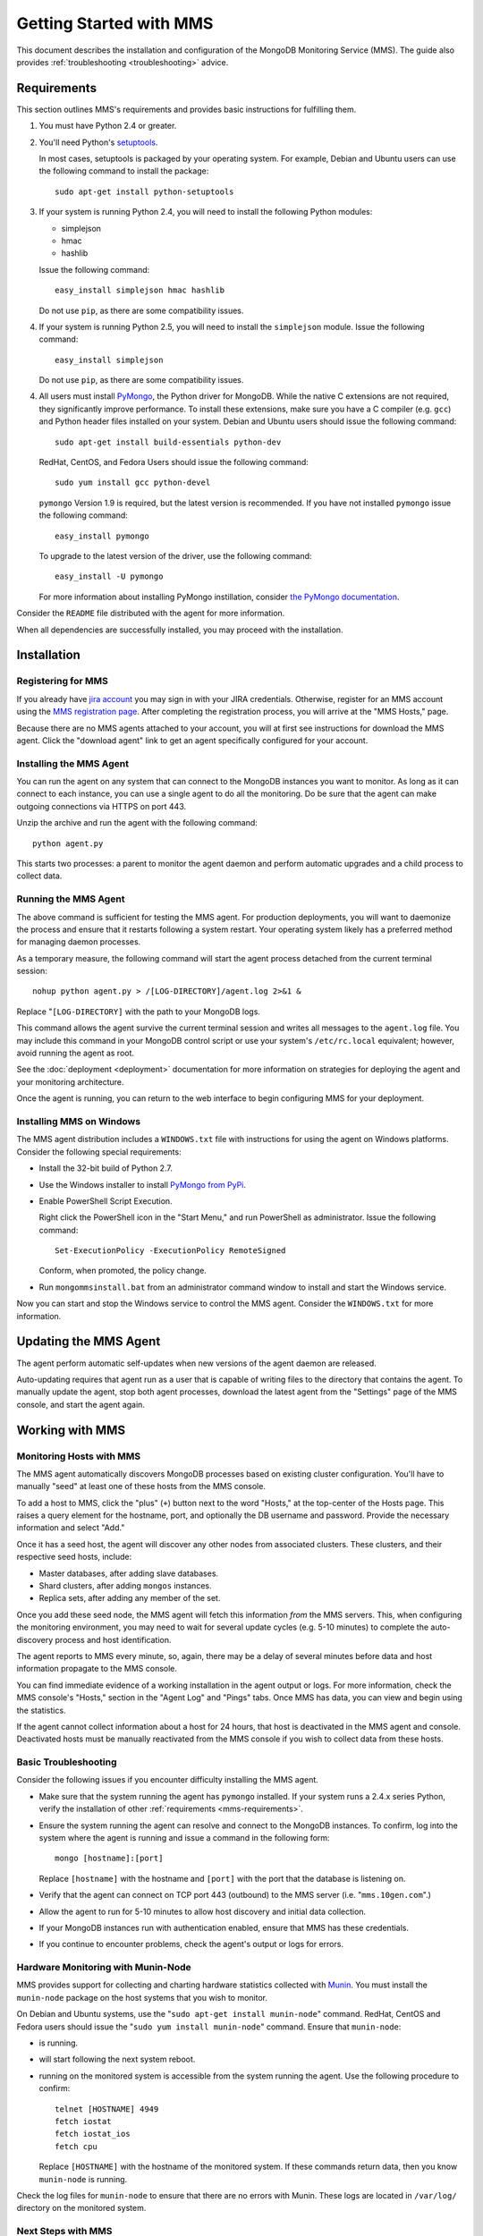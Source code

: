 ========================
Getting Started with MMS
========================

This document describes the installation and configuration of the
MongoDB Monitoring Service (MMS). The guide also provides
:ref:`troubleshooting <troubleshooting>` advice.

.. _mms-requirements:

Requirements
------------

This section outlines MMS's requirements and provides basic
instructions for fulfilling them.

1. You must have Python 2.4 or greater.

2. You'll need Python's `setuptools <http://pypi.python.org/pypi/setuptools>`_.

   In most cases, setuptools is packaged by your operating system. For example,
   Debian and Ubuntu users can use the following command to install the package: ::

        sudo apt-get install python-setuptools

3. If your system is running Python 2.4, you will need to install the
   following Python modules:

   - simplejson
   - hmac
   - hashlib

   Issue the following command: ::

        easy_install simplejson hmac hashlib

   Do not use ``pip``, as there are some compatibility issues.

4. If your system is running Python 2.5, you will need to install the
   ``simplejson`` module. Issue the following command: ::

        easy_install simplejson

   Do not use ``pip``, as there are some compatibility issues.

4. All users must install `PyMongo  <http://pypi.python.org/pypi/pymongo/>`_,
   the Python driver for MongoDB. While the native C extensions are
   not required, they significantly improve performance. To install
   these extensions, make sure you have a C compiler (e.g. ``gcc``)
   and Python header files installed on your system. Debian and Ubuntu
   users should issue the following command: ::

        sudo apt-get install build-essentials python-dev

   RedHat, CentOS, and Fedora Users should issue the following
   command: ::

        sudo yum install gcc python-devel

   ``pymongo`` Version 1.9 is required, but the latest version is
   recommended. If you have not installed ``pymongo`` issue the
   following command: ::

        easy_install pymongo

   To upgrade to the latest version of the driver, use the following
   command: ::

        easy_install -U pymongo

   For more information about installing PyMongo instillation, consider
   `the PyMongo documentation <http://api.mongodb.org/python/2.0.1/installation.html>`_.

Consider the ``README`` file distributed with the agent for more
information.

When all dependencies are successfully installed, you may proceed with
the installation.

Installation
------------

Registering for MMS
~~~~~~~~~~~~~~~~~~~

If you already have `jira account <http://jira.mongodb.org/>`_ you may
sign in with your JIRA credentials. Otherwise, register for an MMS account
using the `MMS registration page <https://mms.10gen.com/user/register>`_.
After completing the registration process, you will arrive at the "MMS
Hosts," page.

Because there are no MMS agents attached to your account, you will
at first see instructions for download the MMS agent. Click the "download agent"
link to get an agent specifically configured for your
account.

Installing the MMS Agent
~~~~~~~~~~~~~~~~~~~~~~~~

You can run the agent on any system that can connect to the MongoDB
instances you want to monitor. As long as it can connect to each
instance, you can use a single agent to do all the monitoring. Do be
sure that the agent can make outgoing connections via HTTPS on port
443.

Unzip the archive and run the agent with the following command: ::

     python agent.py

This starts two processes: a parent to monitor the agent daemon and
perform automatic upgrades and a child process to collect data.

Running the MMS Agent
~~~~~~~~~~~~~~~~~~~~~

The above command is sufficient for testing the MMS agent. For production
deployments, you will want to daemonize the process and ensure
that it restarts following a system restart. Your operating system
likely has a preferred method for managing daemon processes.

As a temporary measure, the following command will start the agent
process detached from the current terminal session: ::

     nohup python agent.py > /[LOG-DIRECTORY]/agent.log 2>&1 &

Replace "``[LOG-DIRECTORY]`` with the path to your MongoDB logs.

This command allows the agent survive the current terminal session and
writes all messages to the ``agent.log`` file. You may include this
command in your MongoDB control script or use your system's
``/etc/rc.local`` equivalent; however, avoid running the agent as
root.

See the :doc:`deployment <deployment>` documentation for more
information on strategies for deploying the agent and your monitoring
architecture.

Once the agent is running, you can return to the web interface to
begin configuring MMS for your deployment.

Installing MMS on Windows
~~~~~~~~~~~~~~~~~~~~~~~~~

The MMS agent distribution includes a ``WINDOWS.txt`` file with
instructions for using the agent on Windows platforms. Consider the
following special requirements:

- Install the 32-bit build of Python 2.7.

- Use the Windows installer to install `PyMongo from PyPi <http://pypi.python.org/pypi/pymongo/2.0.1>`_.

- Enable PowerShell Script Execution.

  Right click the PowerShell icon in the "Start Menu," and run
  PowerShell as administrator. Issue the following command: ::

       Set-ExecutionPolicy -ExecutionPolicy RemoteSigned

  Conform, when promoted, the policy change.

- Run ``mongommsinstall.bat`` from an administrator command window to
  install and start the Windows service.

Now you can start and stop the Windows service to control the MMS
agent. Consider the ``WINDOWS.txt`` for more information.

Updating the MMS Agent
----------------------

The agent perform automatic self-updates when new versions of the
agent daemon are released.

Auto-updating requires that agent run as a user that is capable of
writing files to the directory that contains the agent. To manually
update the agent, stop both agent processes, download the latest agent
from the "Settings" page of the MMS console, and start the agent
again.

Working with MMS
----------------

Monitoring Hosts with MMS
~~~~~~~~~~~~~~~~~~~~~~~~~

The MMS agent automatically discovers MongoDB processes based on
existing cluster configuration. You'll have to manually "seed" at
least one of these hosts from the MMS console.

To add a host to MMS, click the "plus" (``+``) button next to the word
"Hosts," at the top-center of the Hosts page. This raises a query
element for the hostname, port, and optionally the DB username and
password. Provide the necessary information and select "Add."

Once it has a seed host, the agent will discover any other nodes
from associated clusters. These clusters, and their respective seed
hosts, include:

- Master databases, after adding slave databases.

- Shard clusters, after adding ``mongos`` instances.

- Replica sets, after adding any member of the set.

Once you add these seed node, the MMS agent will fetch this
information *from* the MMS servers. This, when configuring the
monitoring environment, you may need to wait for several update cycles
(e.g. 5-10 minutes) to complete the auto-discovery process and host
identification.

The agent reports to MMS every minute, so, again, there may be a delay
of several minutes before data and host information propagate to the
MMS console.

You can find immediate evidence of a working installation in the agent
output or logs. For more information, check the MMS console's "Hosts,"
section in the "Agent Log" and "Pings" tabs. Once MMS has data, you
can view and begin using the statistics.

If the agent cannot collect information about a host for 24 hours,
that host is deactivated in the MMS agent and console. Deactivated
hosts must be manually reactivated from the MMS console if you wish to
collect data from these hosts.

.. _troubleshooting:

Basic Troubleshooting
~~~~~~~~~~~~~~~~~~~~~

Consider the following issues if you encounter difficulty installing
the MMS agent.

- Make sure that the system running the agent has ``pymongo``
  installed. If your system runs a 2.4.x series Python, verify the
  installation of other :ref:`requirements <mms-requirements>`.

- Ensure the system running the agent can resolve and connect to the
  MongoDB instances. To confirm, log into the system where the agent
  is running and issue a command in the following form: ::

       mongo [hostname]:[port]

  Replace ``[hostname]`` with the hostname and ``[port]`` with the
  port that the database is listening on.

- Verify that the agent can connect on TCP port 443 (outbound) to the MMS
  server (i.e. "``mms.10gen.com``".)

- Allow the agent to run for 5-10 minutes to allow host discovery
  and initial data collection.

- If your MongoDB instances run with authentication enabled, ensure
  that MMS has these credentials.

- If you continue to encounter problems, check the agent's output or
  logs for errors.

.. _mms-munin:

Hardware Monitoring with Munin-Node
~~~~~~~~~~~~~~~~~~~~~~~~~~~~~~~~~~~

MMS provides support for collecting and charting hardware statistics
collected with `Munin <http://munin-monitoring.org/>`_. You must
install the ``munin-node`` package on the host systems that you wish
to monitor.

On Debian and Ubuntu systems, use the "``sudo apt-get install
munin-node``" command. RedHat, CentOS and Fedora users should issue
the "``sudo yum install munin-node``" command. Ensure that
``munin-node``:

- is running.

- will start following the next system reboot.

- running on the monitored system is accessible from the system
  running the agent. Use the following procedure to confirm: ::

       telnet [HOSTNAME] 4949
       fetch iostat
       fetch iostat_ios
       fetch cpu

  Replace ``[HOSTNAME]`` with the hostname of the monitored system. If
  these commands return data, then you know ``munin-node`` is
  running.

Check the log files for ``munin-node`` to ensure that there are no
errors with Munin. These logs are located in ``/var/log/`` directory
on the monitored system.

Next Steps with MMS
~~~~~~~~~~~~~~~~~~~

Take this opportunity to explore the MMS interface. Click on a host's
name to view the data collected by MMS. Continue to the :doc:`usage
guide </usage>` for an overview of the MMS console. If you have more
questions about deployment and architectures, consider the
:doc:`deployment guide </deployment>`.
